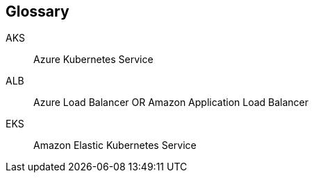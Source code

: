 == Glossary

AKS::
  Azure Kubernetes Service
ALB::
  Azure Load Balancer OR Amazon Application Load Balancer
EKS::
  Amazon Elastic Kubernetes Service
